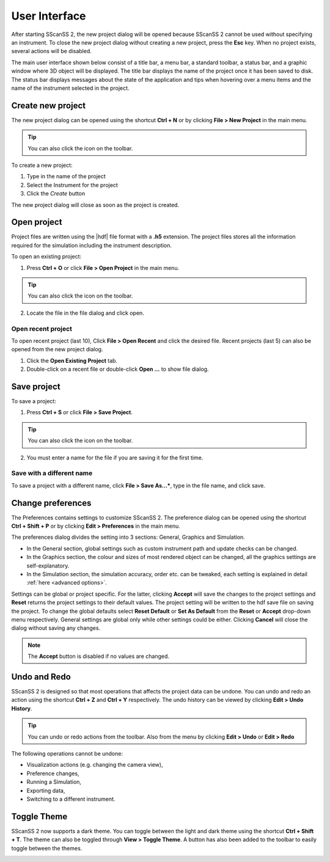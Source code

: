 ##############
User Interface
##############
After starting SScanSS 2, the new project dialog will be opened because SScanSS 2 cannot be used without specifying an
instrument. To close the new project dialog without creating a new project, press the **Esc** key. When no project
exists, several actions will be disabled.

The main user interface shown below consist of a title bar, a menu bar, a standard toolbar, a status bar, and a graphic
window where 3D object will be displayed. The title bar displays the name of the project once it has been saved to disk.
The status bar displays messages about the state of the application and tips when hovering over a menu items and the
name of the instrument selected in the project.


.. image:: images/start.png
   :scale: 50
   :alt: New project dialog
   :align: center

******************
Create new project
******************
The new project dialog can be opened using the shortcut **Ctrl + N** or by clicking  **File > New Project** in the
main menu.

.. tip:: You can also click the |new| icon on the toolbar.

To create a new project:

1. Type in the name of the project
2. Select the Instrument for the project
3. Click the *Create* button

The new project dialog will close as soon as the project is created.

************
Open project
************
Project files are written using the |hdf| file format with a **.h5**
extension. The project files stores all the information required for the simulation including the instrument
description.

To open an existing project:

1. Press **Ctrl + O** or click **File > Open Project** in the main menu.

.. tip:: You can also click the |open| icon on the toolbar.

2. Locate the file in the file dialog and click open.

Open recent project
===================
To open recent project (last 10), Click **File > Open Recent** and click the desired file. Recent projects (last 5)
can also be opened from the new project dialog.

1. Click the **Open Existing Project** tab.
2. Double-click on a recent file or double-click **Open ...** to show file dialog.

.. image:: images/open_existing.png
   :scale: 80
   :alt: Open existing project
   :align: center

************
Save project
************
To save a project:

1. Press **Ctrl + S** or click **File > Save Project**.

.. tip:: You can also click the |save| icon on the toolbar.

2. You must enter a name for the file if you are saving it for the first time.

Save with a different name
==========================
To save a project with a different name, click **File > Save As...***, type in the file name, and
click save.

******************
Change preferences
******************
The Preferences contains settings to customize SScanSS 2. The preference dialog can be opened using the shortcut
**Ctrl + Shift + P** or by clicking **Edit > Preferences** in the main menu.

The preferences dialog divides the setting into 3 sections: General, Graphics and Simulation.

* In the General section, global settings such as custom instrument path and update checks can be changed.
* In the Graphics section, the colour and sizes of most rendered object can be changed, all the graphics settings
  are self-explanatory.
* In the Simulation section, the simulation accuracy, order etc. can be tweaked, each setting is explained in detail
  :ref:`here <advanced options>`.

.. image:: images/preferences.png
   :scale: 80
   :alt: Preference dialog
   :align: center

Settings can be global or project specific. For the latter, clicking **Accept** will save the changes to the project
settings and **Reset** returns the project settings to their default values. The project setting will be written to the
hdf save file on saving the project. To change the global defaults select **Reset Default** or **Set As Default** from
the **Reset** or **Accept** drop-down menu respectively. General settings are global only while other settings could be
either. Clicking **Cancel** will close the dialog without saving any changes.

.. note:: The **Accept** button is disabled if no values are changed.

*************
Undo and Redo
*************
SScanSS 2 is designed so that most operations that affects the project data can be undone. You can undo and redo
an action using the shortcut **Ctrl + Z** and **Ctrl + Y** respectively. The undo history can be viewed by
clicking **Edit > Undo History**.

.. tip:: You can undo |undo| or redo |redo| actions from the toolbar. Also from the menu by clicking **Edit > Undo**
   or **Edit > Redo**

The following operations cannot be undone:

* Visualization actions (e.g. changing the camera view),
* Preference changes,
* Running a Simulation,
* Exporting data,
* Switching to a different instrument.

.. |undo| image:: images/undo.png
            :scale: 10

.. |redo| image:: images/redo.png
            :scale: 10

.. |save| image:: images/save.png
            :scale: 10

.. |open| image:: images/folder-open.png
            :scale: 10

.. |new| image:: images/file.png
            :scale: 10

.. |hdf| raw:: html

   <a href="https://www.hdfgroup.org/solutions/hdf5/" target="_blank">hdf5</a>

*************
Toggle Theme
*************
SScanSS 2 now supports a dark theme. You can toggle between the light and dark theme using the shortcut **Ctrl + Shift + T**. 
The theme can also be toggled through **View > Toggle Theme**. A button has also been added to the toolbar to easily toggle between the themes. 

.. image:: images/light-theme.png
   :alt: Light Theme
   :align: center

.. image:: images/dark-theme.png
   :alt: Dark Theme
   :align: center


